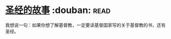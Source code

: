 * [[https://book.douban.com/subject/1823788/][圣经的故事]]    :douban::read:
我想说一句：如果你想了解基督教，一定要读基督国家写的关于基督教的书，还有圣经。

